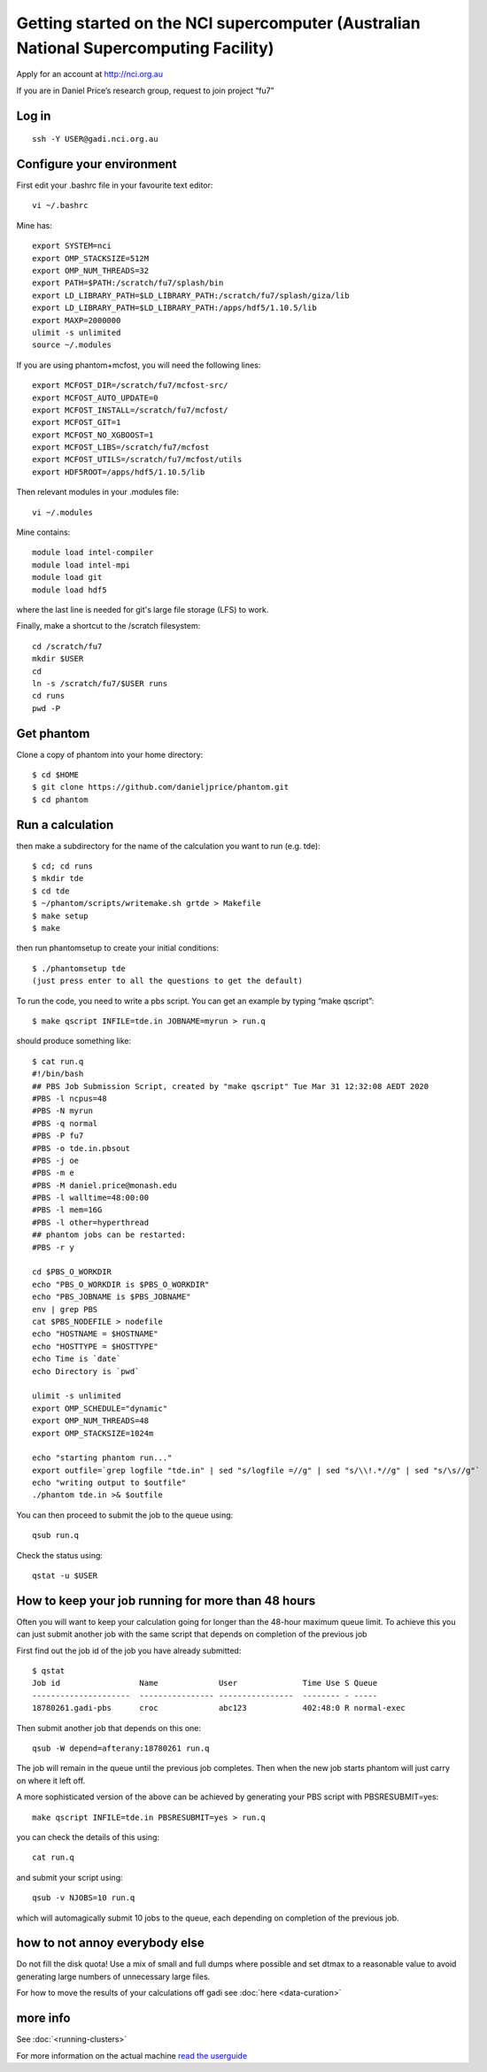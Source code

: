 Getting started on the NCI supercomputer (Australian National Supercomputing Facility)
======================================================================================

Apply for an account at http://nci.org.au

If you are in Daniel Price’s research group, request to join project “fu7”

Log in
-------

::

   ssh -Y USER@gadi.nci.org.au

Configure your environment
------------------

First edit your .bashrc file in your favourite text editor::

   vi ~/.bashrc

Mine has::

   export SYSTEM=nci
   export OMP_STACKSIZE=512M
   export OMP_NUM_THREADS=32
   export PATH=$PATH:/scratch/fu7/splash/bin
   export LD_LIBRARY_PATH=$LD_LIBRARY_PATH:/scratch/fu7/splash/giza/lib
   export LD_LIBRARY_PATH=$LD_LIBRARY_PATH:/apps/hdf5/1.10.5/lib
   export MAXP=2000000
   ulimit -s unlimited
   source ~/.modules

If you are using phantom+mcfost, you will need the following lines::

   export MCFOST_DIR=/scratch/fu7/mcfost-src/
   export MCFOST_AUTO_UPDATE=0
   export MCFOST_INSTALL=/scratch/fu7/mcfost/
   export MCFOST_GIT=1
   export MCFOST_NO_XGBOOST=1
   export MCFOST_LIBS=/scratch/fu7/mcfost
   export MCFOST_UTILS=/scratch/fu7/mcfost/utils
   export HDF5ROOT=/apps/hdf5/1.10.5/lib

Then relevant modules in your .modules file::

   vi ~/.modules

Mine contains::

   module load intel-compiler
   module load intel-mpi
   module load git
   module load hdf5

where the last line is needed for git's large file storage (LFS) to work.

Finally, make a shortcut to the /scratch filesystem::

   cd /scratch/fu7
   mkdir $USER
   cd
   ln -s /scratch/fu7/$USER runs
   cd runs
   pwd -P

Get phantom
-----------

Clone a copy of phantom into your home directory::

   $ cd $HOME
   $ git clone https://github.com/danieljprice/phantom.git
   $ cd phantom

Run a calculation
------------------

then make a subdirectory for the name of the calculation you want to run
(e.g. tde)::

   $ cd; cd runs
   $ mkdir tde
   $ cd tde
   $ ~/phantom/scripts/writemake.sh grtde > Makefile
   $ make setup
   $ make

then run phantomsetup to create your initial conditions::

   $ ./phantomsetup tde
   (just press enter to all the questions to get the default)

To run the code, you need to write a pbs script. You can get an
example by typing “make qscript”::

   $ make qscript INFILE=tde.in JOBNAME=myrun > run.q

should produce something like::

  $ cat run.q
  #!/bin/bash
  ## PBS Job Submission Script, created by "make qscript" Tue Mar 31 12:32:08 AEDT 2020
  #PBS -l ncpus=48
  #PBS -N myrun
  #PBS -q normal
  #PBS -P fu7
  #PBS -o tde.in.pbsout
  #PBS -j oe
  #PBS -m e
  #PBS -M daniel.price@monash.edu
  #PBS -l walltime=48:00:00
  #PBS -l mem=16G
  #PBS -l other=hyperthread
  ## phantom jobs can be restarted:
  #PBS -r y

  cd $PBS_O_WORKDIR
  echo "PBS_O_WORKDIR is $PBS_O_WORKDIR"
  echo "PBS_JOBNAME is $PBS_JOBNAME"
  env | grep PBS
  cat $PBS_NODEFILE > nodefile
  echo "HOSTNAME = $HOSTNAME"
  echo "HOSTTYPE = $HOSTTYPE"
  echo Time is `date`
  echo Directory is `pwd`

  ulimit -s unlimited
  export OMP_SCHEDULE="dynamic"
  export OMP_NUM_THREADS=48
  export OMP_STACKSIZE=1024m

  echo "starting phantom run..."
  export outfile=`grep logfile "tde.in" | sed "s/logfile =//g" | sed "s/\\!.*//g" | sed "s/\s//g"`
  echo "writing output to $outfile"
  ./phantom tde.in >& $outfile

You can then proceed to submit the job to the queue using::

  qsub run.q

Check the status using::

  qstat -u $USER

How to keep your job running for more than 48 hours
---------------------------------------------------

Often you will want to keep your calculation going for longer than the 48-hour maximum queue limit.
To achieve this you can just submit another job with the same script
that depends on completion of the previous job

First find out the job id of the job you have already submitted::

  $ qstat
  Job id                 Name             User              Time Use S Queue
  ---------------------  ---------------- ----------------  -------- - -----
  18780261.gadi-pbs      croc             abc123            402:48:0 R normal-exec

Then submit another job that depends on this one::

   qsub -W depend=afterany:18780261 run.q

The job will remain in the queue until the previous job completes. Then
when the new job starts phantom will just carry on where it left off.

A more sophisticated version of the above can be achieved by generating your
PBS script with PBSRESUBMIT=yes::

  make qscript INFILE=tde.in PBSRESUBMIT=yes > run.q

you can check the details of this using::

  cat run.q

and submit your script using::

  qsub -v NJOBS=10 run.q

which will automagically submit 10 jobs to the queue, each depending on completion of the previous job.

how to not annoy everybody else
-----------------------------------
Do not fill the disk quota! Use a mix of small and full dumps where possible and set dtmax to a reasonable value to avoid generating large numbers of unnecessary large files.

For how to move the results of your calculations off gadi see :doc:`here <data-curation>`

more info
---------
See :doc:`<running-clusters>`

For more information on the actual machine `read the
userguide <https://opus.nci.org.au/display/Help/Preparing+for+Gadi>`__
